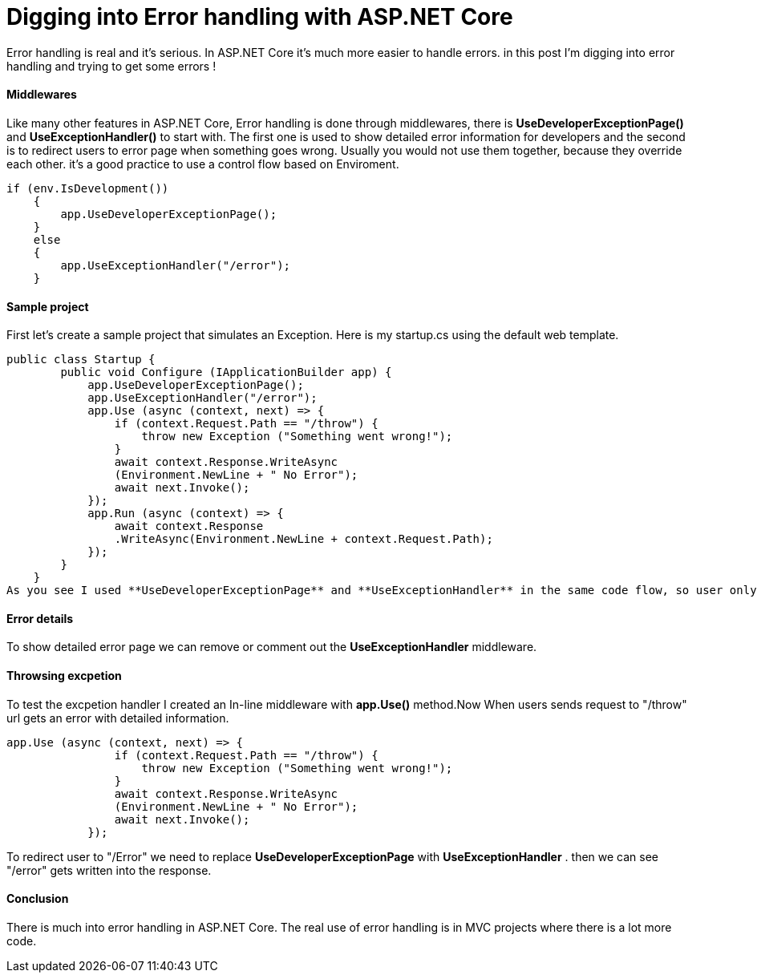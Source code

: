 = Digging into Error handling with ASP.NET Core
:hp-tags: ASP.NET, ASP.NET Core, Error handling,


Error handling is real and it's serious. In ASP.NET Core it's much more easier to handle errors. in this post I'm digging into error handling and trying to get some errors !

==== Middlewares
Like many other features in ASP.NET Core, Error handling is done through middlewares, there is **UseDeveloperExceptionPage()** and **UseExceptionHandler()** to start with. The first one is used to show detailed error information for developers and the second is to redirect users to error page when something goes wrong. Usually you would not use them together, because they override each other. it's a good practice to use a control flow based on Enviroment. 

[source,C#]
if (env.IsDevelopment())
    {
        app.UseDeveloperExceptionPage();
    }
    else
    {
        app.UseExceptionHandler("/error");
    }
    
==== Sample project
First let's create a sample project that simulates an Exception. Here is my startup.cs using the default web template.

[source,C#]
public class Startup {
        public void Configure (IApplicationBuilder app) {
            app.UseDeveloperExceptionPage();
            app.UseExceptionHandler("/error");
            app.Use (async (context, next) => {
                if (context.Request.Path == "/throw") {
                    throw new Exception ("Something went wrong!");
                }
                await context.Response.WriteAsync
                (Environment.NewLine + " No Error");
                await next.Invoke();
            });
            app.Run (async (context) => {
                await context.Response
                .WriteAsync(Environment.NewLine + context.Request.Path);
            });
        }
    }
As you see I used **UseDeveloperExceptionPage** and **UseExceptionHandler** in the same code flow, so user only gets redirected to error page and no error details would be visible to anyone. 

==== Error details
To show detailed error page we can remove or comment out the **UseExceptionHandler** middleware. 

[source,C#]
//app.UseExceptionHandler("/error");

==== Throwsing excpetion
To test the excpetion handler I created an In-line middleware with **app.Use()** method.Now When users sends request to "/throw" url gets an error with detailed information. 

[source,C#]
app.Use (async (context, next) => {
                if (context.Request.Path == "/throw") {
                    throw new Exception ("Something went wrong!");
                }
                await context.Response.WriteAsync
                (Environment.NewLine + " No Error");
                await next.Invoke();
            });
 
To redirect user to "/Error" we need to replace **UseDeveloperExceptionPage** with **UseExceptionHandler** . then we can see "/error" gets written into the response. 

==== Conclusion
There is much into error handling in ASP.NET Core. The real use of error handling is in MVC projects where there is a lot more code. 

